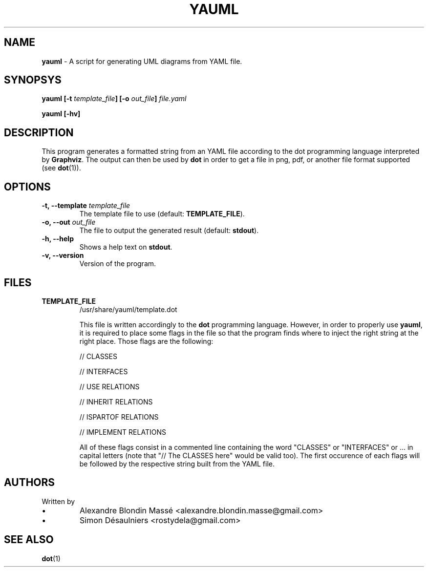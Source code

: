 .TH YAUML ! 2013-09-05

.SH NAME
.B yauml
- A script for generating UML diagrams from YAML file.

.SH SYNOPSYS
.B yauml [-t \fItemplate_file\fP] [-o \fIout_file\fP] \fIfile.yaml\fP

.B yauml [-hv]

.\" DESCRIPTION
.SH DESCRIPTION
This program generates a formatted string from an YAML file according to the dot programming language interpreted 
by \fBGraphviz\fP. The output can then be used by \fBdot\fP in order to get a file in png, pdf, or 
another file format supported (see \fBdot\fP(1)).

.\" OPTIONS
.SH OPTIONS

.TP
\fB-t, --template\fP \fItemplate_file\fP
The template file to use (default: \fBTEMPLATE_FILE\fP).
.TP
\fB-o, --out\fP \fIout_file\fP
The file to output the generated result (default: \fBstdout\fP).
.TP
\fB-h, --help\fP
Shows a help text on \fBstdout\fP.
.TP
\fB-v, --version\fP
Version of the program.

.\" FILES
.SH FILES
.TP
\fBTEMPLATE_FILE\fP
/usr/share/yauml/template.dot

This file is written accordingly to the \fBdot\fP programming language. However, in order to properly use \fByauml\fP,
it is required to place some flags in the file so that the program finds where to inject the right string at the right
place. Those flags are the following:

.IP
// CLASSES

// INTERFACES

// USE RELATIONS

// INHERIT RELATIONS

// ISPARTOF RELATIONS

// IMPLEMENT RELATIONS

.\" INSERT ALL FLAGS HERE

All of these flags consist in a commented line containing the word "CLASSES" or "INTERFACES" or ...  
in capital letters (note that "// The CLASSES here" would be valid too). The first occurence of
each flags will be followed by the respective string built from the YAML file.

.\" FILES
.SH AUTHORS
.TP
Written by
.IP \(bu
.\} 
Alexandre Blondin Massé <alexandre.blondin.masse@gmail.com>
.IP \(bu
.\} 
Simon Désaulniers <rostydela@gmail.com>

.\" SEE ALSO
.SH SEE ALSO
\fBdot\fP(1)

